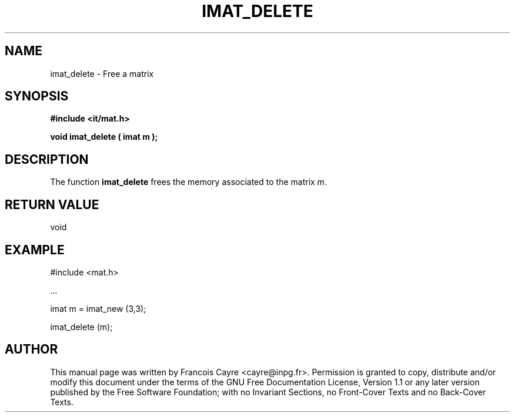 .\" This manpage has been automatically generated by docbook2man 
.\" from a DocBook document.  This tool can be found at:
.\" <http://shell.ipoline.com/~elmert/comp/docbook2X/> 
.\" Please send any bug reports, improvements, comments, patches, 
.\" etc. to Steve Cheng <steve@ggi-project.org>.
.TH "IMAT_DELETE" "3" "01 August 2006" "" ""

.SH NAME
imat_delete \- Free a matrix
.SH SYNOPSIS
.sp
\fB#include <it/mat.h>
.sp
void imat_delete ( imat m
);
\fR
.SH "DESCRIPTION"
.PP
The function \fBimat_delete\fR frees the memory associated to the matrix \fIm\fR\&.  
.SH "RETURN VALUE"
.PP
void
.SH "EXAMPLE"

.nf

#include <mat.h>

\&...

imat m = imat_new (3,3);

imat_delete (m);
.fi
.SH "AUTHOR"
.PP
This manual page was written by Francois Cayre <cayre@inpg.fr>\&.
Permission is granted to copy, distribute and/or modify this
document under the terms of the GNU Free
Documentation License, Version 1.1 or any later version
published by the Free Software Foundation; with no Invariant
Sections, no Front-Cover Texts and no Back-Cover Texts.
